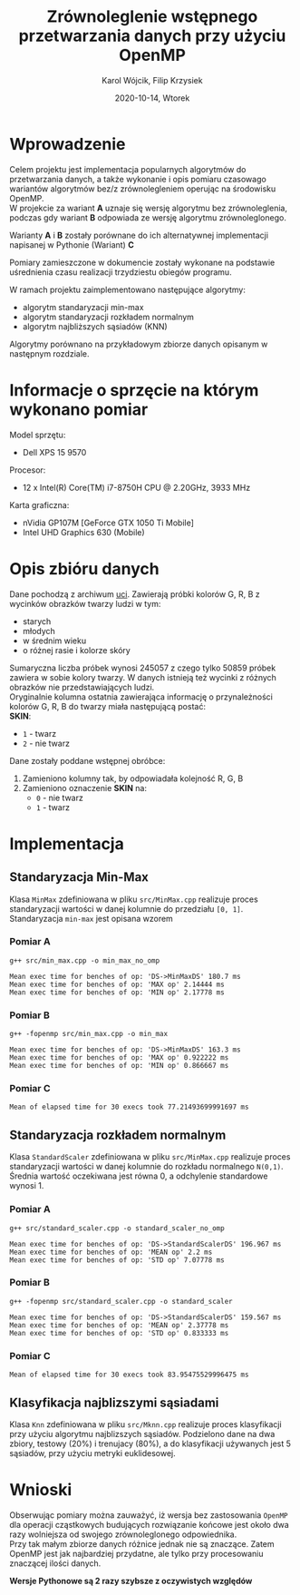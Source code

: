 #+title: Zrównoleglenie wstępnego przetwarzania danych przy użyciu OpenMP
#+AUTHOR:  Karol Wójcik, Filip Krzysiek
#+DATE: 2020-10-14, Wtorek
#+LANGUAGE: pl
#+LATEX_HEADER: \usepackage[AUTO]{babel}
#+OPTIONS: toc:nil

#+begin_export latex
  \clearpage \tableofcontents \clearpage
#+end_export

* Wprowadzenie
Celem projektu jest implementacja popularnych algorytmów do przetwarzania danych, a także wykonanie i opis pomiaru czasowago wariantów algorytmów bez/z zrównolegleniem operując na środowisku OpenMP. \\

\noindent
W projekcie za wariant *A* uznaje się wersję algorytmu bez zrównoleglenia, podczas gdy wariant *B* odpowiada ze wersję algorytmu zrównoleglonego.

\noindent
Warianty *A* i *B* zostały porównane do ich alternatywnej implementacji napisanej w Pythonie (Wariant) *C*

\noindent
Pomiary zamieszczone w dokumencie zostały wykonane na podstawie uśrednienia czasu realizacji trzydziestu obiegów programu.

\noindent
W ramach projektu zaimplementowano następujące algorytmy:
- algorytm standaryzacji min-max
- algorytm standaryzacji rozkładem normalnym
- algorytm najbliższych sąsiadów (KNN)

\noindent
Algorytmy porównano na przykładowym zbiorze danych opisanym w następnym rozdziale.

#+begin_export latex
  \clearpage
#+end_export
* Informacje o sprzęcie na którym wykonano pomiar
\noindent
Model sprzętu:
    - Dell XPS 15 9570

\noindent
Procesor:
    - 12 x Intel(R) Core(TM) i7-8750H CPU @ 2.20GHz, 3933 MHz

\noindent
Karta graficzna:
    - nVidia GP107M [GeForce GTX 1050 Ti Mobile]
    - Intel UHD Graphics 630 (Mobile)

#+begin_export latex
  \clearpage
#+end_export
* Opis zbióru danych
\noindent
Dane pochodzą z archiwum [[https://archive.ics.uci.edu/ml/datasets/Skin+Segmentation][uci]]. Zawierają próbki kolorów G, R, B z wycinków obrazków twarzy ludzi w tym:
  - starych
  - młodych
  - w średnim wieku
  - o różnej rasie i kolorze skóry

\noindent
Sumaryczna liczba próbek wynosi 245057 z czego tylko 50859 próbek zawiera w sobie kolory twarzy. W danych istnieją też wycinki z różnych obrazków nie przedstawiających ludzi. \\

\noindent
Oryginalnie kolumna ostatnia zawierająca informację o przynależności kolorów G, R, B do twarzy miała następującą postać: \\

\noindent
*SKIN*:
- ~1~ - twarz
- ~2~ - nie twarz

\noindent
Dane zostały poddane wstępnej obróbce:
1. Zamieniono kolumny tak, by odpowiadała kolejność R, G, B
2. Zamieniono oznaczenie *SKIN* na:
   - ~0~ - nie twarz
   - ~1~ - twarz
#+begin_export latex
\clearpage
#+end_export
* Implementacja
** Standaryzacja Min-Max
Klasa ~MinMax~ zdefiniowana w pliku ~src/MinMax.cpp~ realizuje proces standaryzacji wartości w danej kolumnie do przedziału ~[0, 1]~. \\

\noindent
Standaryzacja ~min-max~ jest opisana wzorem
#+begin_export latex
\begin{equation}
f(x) = {\frac{x - min(x)}{max(x) - min(x)}}
\end{equation}
#+end_export

*** Pomiar A
#+BEGIN_SRC sh :results output :exports results :eval yes
  make run_min_max_no_omp_bench
#+end_src

#+RESULTS:
: g++ src/min_max.cpp -o min_max_no_omp
:
: Mean exec time for benches of op: 'DS->MinMaxDS' 180.7 ms
: Mean exec time for benches of op: 'MAX op' 2.14444 ms
: Mean exec time for benches of op: 'MIN op' 2.17778 ms

*** Pomiar B
#+BEGIN_SRC sh :results output :exports results :eval yes
  make run_min_max_bench
#+end_src

#+RESULTS:
: g++ -fopenmp src/min_max.cpp -o min_max
:
: Mean exec time for benches of op: 'DS->MinMaxDS' 163.3 ms
: Mean exec time for benches of op: 'MAX op' 0.922222 ms
: Mean exec time for benches of op: 'MIN op' 0.866667 ms

*** Pomiar C
#+BEGIN_SRC sh :results output :exports results :eval yes
python3 min_max.py
#+end_src

#+RESULTS:
: Mean of elapsed time for 30 execs took 77.21493699991697 ms

#+begin_export latex
\clearpage
#+end_export
** Standaryzacja rozkładem normalnym
Klasa ~StandardScaler~ zdefiniowana w pliku ~src/MinMax.cpp~ realizuje proces standaryzacji wartości w danej kolumnie do rozkładu normalnego ~N(0,1)~.
Średnia wartość oczekiwana jest równa 0, a odchylenie standardowe wynosi 1. \\

#+begin_export latex
\begin{equation}
\[Z = \frac{X-m}{\sigma} \sim N(0,1)\]
\end{equation}
#+end_export

*** Pomiar A
#+BEGIN_SRC sh :results output :exports results :eval yes
  make run_standard_scaler_no_omp_bench
#+end_src

#+RESULTS:
: g++ src/standard_scaler.cpp -o standard_scaler_no_omp
:
: Mean exec time for benches of op: 'DS->StandardScalerDS' 196.967 ms
: Mean exec time for benches of op: 'MEAN op' 2.2 ms
: Mean exec time for benches of op: 'STD op' 7.07778 ms

*** Pomiar B
#+BEGIN_SRC sh :results output :exports results :eval yes
  make run_standard_scaler_bench
#+end_src

#+RESULTS:
: g++ -fopenmp src/standard_scaler.cpp -o standard_scaler
:
: Mean exec time for benches of op: 'DS->StandardScalerDS' 159.567 ms
: Mean exec time for benches of op: 'MEAN op' 2.37778 ms
: Mean exec time for benches of op: 'STD op' 0.833333 ms

*** Pomiar C
#+BEGIN_SRC sh :results output :exports results :eval yes
python3 standard_scaler.py
#+end_src

#+RESULTS:
: Mean of elapsed time for 30 execs took 83.95475529996475 ms

#+begin_export latex
\clearpage
#+end_export

** Klasyfikacja najblizszymi sąsiadami
Klasa ~Knn~ zdefiniowana w pliku ~src/Mknn.cpp~ realizuje proces klasyfikacji przy użyciu algorytmu najblizszych sąsiadów.
Podzielono dane na dwa zbiory, testowy (20%) i trenujacy (80%), a do klasyfikacji używanych jest 5 sąsiadów, przy użyciu metryki euklidesowej. \\


* Wnioski
\noindent
Obserwując pomiary można zauważyć, iż wersja bez zastosowania ~OpenMP~ dla operacji cząstkowych budujących rozwiązanie końcowe jest około dwa razy wolniejsza od swojego zrównoleglonego odpowiednika. \\

\noindent
Przy tak małym zbiorze danych różnice jednak nie są znaczące. Zatem OpenMP jest jak najbardziej przydatne, ale tylko przy procesowaniu znaczącej ilości danych.

\noindent
*Wersje Pythonowe są 2 razy szybsze z oczywistych względów* \\

